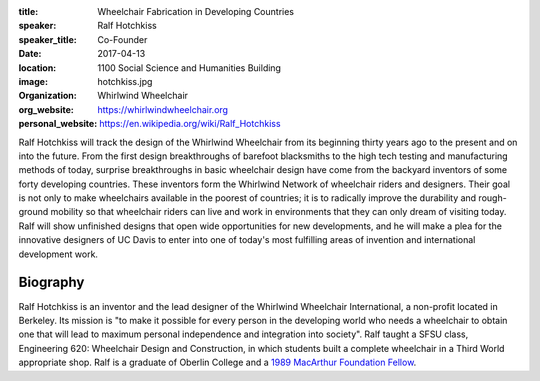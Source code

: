 :title: Wheelchair Fabrication in Developing Countries
:speaker: Ralf Hotchkiss
:speaker_title: Co-Founder
:date: 2017-04-13
:location: 1100 Social Science and Humanities Building
:image: hotchkiss.jpg
:organization: Whirlwind Wheelchair
:org_website: https://whirlwindwheelchair.org
:personal_website: https://en.wikipedia.org/wiki/Ralf_Hotchkiss

Ralf Hotchkiss will track the design of the Whirlwind Wheelchair from its
beginning thirty years ago to the present and on into the future. From the
first design breakthroughs of barefoot blacksmiths to the high tech testing and
manufacturing methods of today, surprise breakthroughs in basic wheelchair
design have come from the backyard inventors of some forty developing
countries. These inventors form the Whirlwind Network of wheelchair riders and
designers. Their goal is not only to make wheelchairs available in the poorest
of countries; it is to radically improve the durability and rough-ground
mobility so that wheelchair riders can live and work in environments that they
can only dream of visiting today. Ralf will show unfinished designs that open
wide opportunities for new developments, and he will make a plea for the
innovative designers of UC Davis to enter into one of today's most fulfilling
areas of invention and international development work.

Biography
=========

Ralf Hotchkiss is an inventor and the lead designer of the Whirlwind Wheelchair
International, a non-profit located in Berkeley. Its mission is "to make it
possible for every person in the developing world who needs a wheelchair to
obtain one that will lead to maximum personal independence and integration into
society". Ralf taught a SFSU class, Engineering 620: Wheelchair Design and
Construction, in which students built a complete wheelchair in a Third World
appropriate shop. Ralf is a graduate of Oberlin College and a `1989 MacArthur
Foundation Fellow <http://www.macfound.org/fellows/365/>`_.
